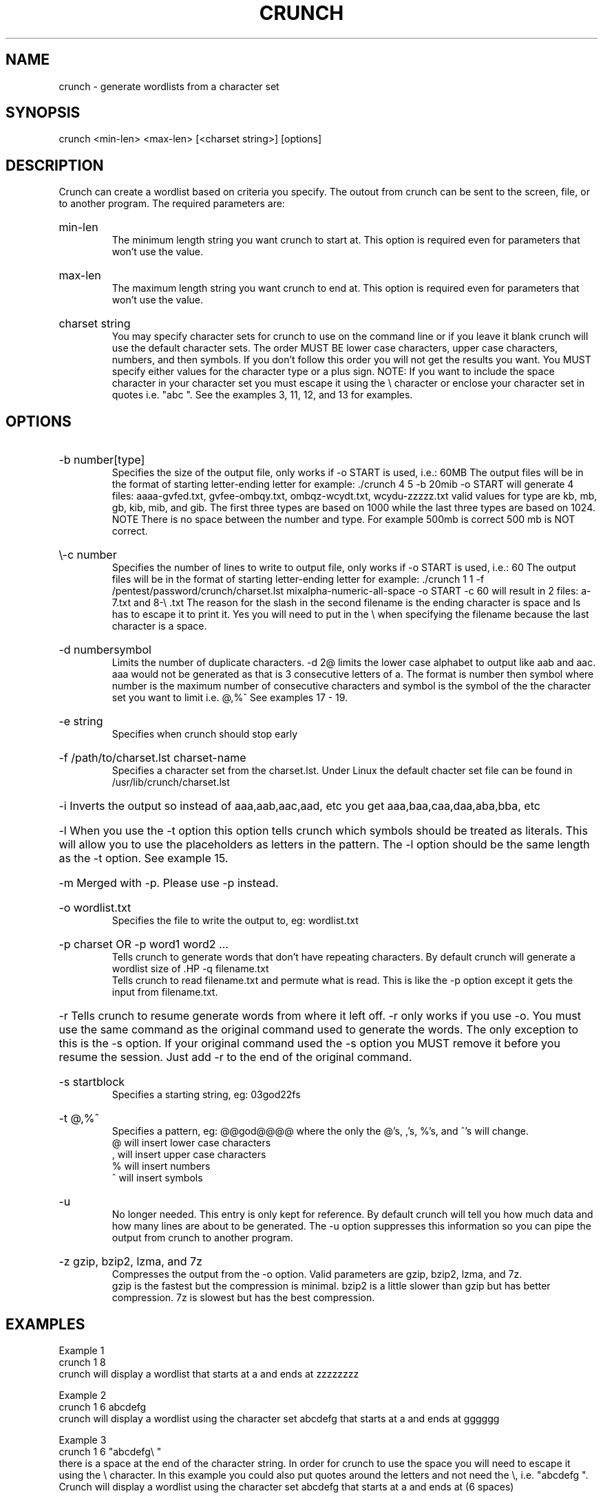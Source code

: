 \"  Copyright
\"
\"	Copyright (C) 2009-2012 Jason aka bofh28 <bofh28@gmail.com>
\"
\"  License
\"
\"      This file is part of crunch.
\"
\"	This file is free software; you can redistribute it and/or modify
\"	it under the terms of the GNU General Public License as published by
\"	the Free Software Foundation; either version 2 of the License, or
\"	(at your option) any later version.
\"
\"	This program is distributed in the hope that it will be useful,
\"	but WITHOUT ANY WARRANTY; without even the implied warranty of
\"	MERCHANTABILITY or FITNESS FOR A PARTICULAR PURPOSE. See the
\"	GNU General Public License for more details.
\"
\"	You should have received a copy of the GNU General Public License
\"	along with crunch. If not, see <http://www.gnu.org/licenses/>.
\"
.TH CRUNCH "1" "July 2012" "Version 3.3" "User Commands"
.SH NAME
crunch \- generate wordlists from a character set
.SH SYNOPSIS
crunch <min-len> <max-len> [<charset string>] [options]
.SH DESCRIPTION
Crunch can create a wordlist based on criteria you specify.  The outout from crunch can be sent to the screen, file, or to another program. The required parameters are:
.HP
min-len
.br
The minimum length string you want crunch to start at.  This option is required even for parameters that won't use the value.
.HP
max-len
.br
The maximum length string you want crunch to end at.  This option is required even for parameters that won't use the value.
.HP
charset string
.br
You may specify character sets for crunch to use on the command line or if you leave it blank crunch will use the default character sets.  The order MUST BE lower case characters, upper case characters, numbers, and then symbols.  If you don't follow this order you will not get the results you want.  You MUST specify either values for the character type or a plus sign.  NOTE: If you want to include the space character in your character set you must escape it using the \\ character or enclose your character set in quotes i.e. "abc ".  See the examples 3, 11, 12, and 13 for examples.
.PP
.SH OPTIONS
.HP
\-b number[type]
.br
Specifies the size of the output file, only works if \-o START is used, i.e.: 60MB  The output files will be in the format of starting letter-ending letter for example: ./crunch 4 5 \-b 20mib \-o START will generate 4 files: aaaa-gvfed.txt, gvfee-ombqy.txt, ombqz-wcydt.txt, wcydu-zzzzz.txt valid values for type are kb, mb, gb, kib, mib, and gib.  The first three types are based on 1000 while the last three types are based on 1024.  NOTE There is no space between the number and type.  For example 500mb is correct 500 mb is NOT correct.
.HP
\\-c number
.br
Specifies the number of lines to write to output file, only works if \-o START is used, i.e.: 60  The output files will be in the format of starting letter-ending letter for example: ./crunch 1 1 \-f /pentest/password/crunch/charset.lst mixalpha-numeric-all-space \-o START \-c 60 will result in 2 files: a-7.txt and 8-\\ .txt  The reason for the slash in  the second filename is the ending character is space and ls has to escape it to print it.  Yes you will need to put in the \\ when specifying the filename because the last character is a space.
.HP
\-d numbersymbol
.br
Limits the number of duplicate characters.  \-d 2@ limits the lower case alphabet to output like aab and aac.  aaa would not be generated as that is 3 consecutive letters of a.  The format is number then symbol where number is the maximum number of consecutive characters and symbol is the symbol of the the character set you want to limit i.e. @,%^   See examples 17 - 19.
.HP
\-e string
.br
Specifies when crunch should stop early
.HP
\-f /path/to/charset.lst charset\-name
.br
Specifies a character set from the charset.lst. Under Linux the default chacter set file can be found in /usr/lib/crunch/charset.lst
.HP
\-i      Inverts the output so instead of aaa,aab,aac,aad, etc you get aaa,baa,caa,daa,aba,bba, etc
.HP
\-l      When you use the \-t option this option tells crunch which symbols should be treated as literals.  This will allow you to use the placeholders as letters in the pattern.  The \-l option should be the same length as the \-t option.  See example 15.
.HP
\-m      Merged with \-p.  Please use \-p instead.
.HP
\-o wordlist.txt
.br
Specifies the file to write the output to, eg: wordlist.txt
.HP
\-p charset OR \-p word1 word2 ...
.br
Tells crunch to generate words that don't have repeating characters.  By default crunch will generate a wordlist size of \#of_chars_in_charset ^ max_length.  This option will instead generate #of_chars_in_charset!.  The ! stands for factorial.  For example say the charset is abc and max length is 4..  Crunch will by default generate 3^4 = 81 words.  This option will instead generate 3! = 3x2x1 = 6 words (abc, acb, bac, bca, cab, cba).  THIS MUST BE THE LAST OPTION!  This option CANNOT be used with \-s and it ignores min and max length however you must still specify two numbers.
.HP
\-q filename.txt
.br
Tells crunch to read filename.txt and permute what is read.  This is like the \-p option except it gets the input from filename.txt.
.HP
\-r      Tells crunch to resume generate words from where it left off.  \-r only works if you use \-o.  You must use the same command as the original command used to generate the words.  The only exception to this is the \-s option.  If your original command used the \-s option you MUST remove it before you resume the session.  Just add \-r to the end of the original command.
.HP
\-s startblock
.br
Specifies a starting string, eg: 03god22fs
.HP
\-t @,%^
.br
Specifies a pattern, eg: @@god@@@@ where the only the @'s, ,'s, %'s, and ^'s will change.
.br
@ will insert lower case characters
.br
, will insert upper case characters
.br
% will insert numbers
.br
^ will insert symbols
.HP
\-u
.br
No longer needed.  This entry is only kept for reference.  By default crunch will tell you how much data and how many lines are about to be generated.  The \-u option suppresses this information so you can pipe the output from crunch to another program.
.HP
\-z gzip, bzip2, lzma, and 7z
.br
Compresses the output from the \-o option.  Valid parameters are gzip, bzip2, lzma, and 7z.
.br
gzip is the fastest but the compression is minimal.  bzip2 is a little slower than gzip but has better compression.  7z is slowest but has the best compression.
.PP
.SH EXAMPLES
Example 1
.br
crunch 1 8
.br
crunch will display a wordlist that starts at a and ends at zzzzzzzz
.PP
Example 2
.br
crunch 1 6 abcdefg
.br
crunch will display a wordlist using the character set abcdefg that starts at a and ends at gggggg
.PP
Example 3
.br
crunch 1 6 "abcdefg\\ "
.br
there is a space at the end of the character string.  In order for crunch to use the space you will need to escape it using the \\ character.  In this example you could also put quotes around the letters and not need the \\, i.e. "abcdefg ".  Crunch will display a wordlist using the character set abcdefg  that starts at a and ends at        (6 spaces)
.PP
Example 4
.br
crunch 1 8 \-f charset.lst mixalpha-numeric-all-space \-o wordlist.txt
.br
crunch will use the mixalpha-numeric-all-space character set from charset.lst and will write the wordlist to a file named wordlist.txt.  The file will start with a and end with "        "
.PP
Example 5
.br
crunch 8 8 \-f charset.lst mixalpha-numeric-all-space \-o wordlist.txt \-t @@dog@@@ \-s cbdogaaa
.br
crunch should generate a 8 character wordlist using the mixalpha-number-all-space character set from charset.lst and will write the wordlist to a file named wordlist.txt.  The file will start at cbdogaaa and end at "  dog   "
.PP
Example 6
.br
crunch 2 3 \-f charset.lst ualpha \-s BB
.br
crunch with start generating a wordlist at BB and end with ZZZ.  This is useful if you have to stop generating a wordlist in the middle.  Just do a tail wordlist.txt and set the \-s parameter to the next word in the sequence.  Be sure to rename the original wordlist BEFORE you begin as crunch will overwrite the existing wordlist.
.PP
Example 7
.br
crunch 4 5 \-p abc
.br
The numbers aren't processed but are needed.
.br
crunch will generate abc, acb, bac, bca, cab, cba.
.PP
Example 8
.br
crunch 4 5 \-p dog cat bird
.br
The numbers aren't processed but are needed.
.br
crunch will generate birdcatdog, birddogcat, catbirddog, catdogbird, dogbirdcat, dogcatbird.
.PP
Example 9
.br
crunch 1 5 \-o START \-c 6000 \-z bzip2
.br
crunch will generate bzip2 compressed files with each file containing 6000 words.  The filenames of the compressed files will be first_word-last_word.txt.bz2
.PP
time ./crunch 1 4 \-o START \-c 6000 \-z gzip
.br
real    0m2.729s
.br
user    0m2.216s
.br
sys     0m0.360s
.PP
time ./crunch 1 4 \-o START \-c 6000 \-z bzip2
.br
real    0m3.414s
.br
user    0m2.620s
.br
sys     0m0.580s
.PP
time ./crunch 1 4 \-o START \-c 6000 \-z lzma
.br
real    0m43.060s
.br
user    0m9.965s
.br
sys     0m32.634s
.PP
size  filename
.br
30K   aaaa-aiwt.txt
.br
12K   aaaa-aiwt.txt.gz
.br
3.8K  aaaa-aiwt.txt.bz2
.br
1.1K  aaaa-aiwt.txt.lzma
.PP
Example 10
.br
crunch 4 5 \-b 20mib \-o START
.br
will generate 4 files: aaaa-gvfed.txt, gvfee-ombqy.txt, ombqz-wcydt.txt, wcydu-zzzzz.txt
.br
the first three files are 20MBs (real power of 2 MegaBytes) and the last file is 11MB.
.PP
Example 11
.br
crunch 3 3 abc + 123 !@# \-t @%^
.br
will generate a 3 character long word with a character as the first character, and number as the second character, and a symbol for the third character.  The order in which you specify the characters you want is important.  You must specify the order as lower case character, upper case character, number, and symbol.  If you aren't going to use a particular character set you use a plus sign as a placeholder.  As you can see I am not using the upper case character set so I am using the plus sign placeholder.  The above will start at a1! and end at c3#
.PP
Example 12
.br
crunch 3 3 abc + 123 !@# \-t ^%@
.br
will generate 3 character words starting with !1a and ending with #3c
.PP
Example 13
.br
crunch 4 4  + + 123 + \-t %%@^
.br
the plus sign (+) is a place holder so you can specify a character set for the character type.  crunch will use the default character set for the character type when crunch encounters a + (plus sign) on the command line.  You must either specify values for each character type or use the plus sign.  I.E. if you have two characters types you MUST either specify values for each type or use a plus sign.  So in this example the character sets will be:
.br
abcdefghijklmnopqrstuvwxyz
.br
ABCDEFGHIJKLMNOPQRSTUVWXYZ
.br
123
.br
!@#$%^&*()-_+=~`[]{}|\\:;"'<>,.?/
.br
there is a space at the end of the above string
.br
the output will start at 11a! and end at "33z ".  The quotes show the space at the end of the string.
.PP
Example 14
.br
crunch 5 5 \-t ddd@@ \-o j \-p dog cat bird
.br
any character other than one of the following: @,%^
.br
is the placeholder for the words to permute.  The @,%^ symbols have the same function as \-t.
.br
If you want to use @,%^ in your output you can use the \-l option to specify which character you want crunch to treat as a literal.
.br
So the results are
.br
birdcatdogaa
.br
birdcatdogab
.br
birdcatdogac
.br
<skipped>
.br
dogcatbirdzy
.br
dogcatbirdzz
.PP
Example 15
.br
crunch 7 7 \-t p@ss,%^ \-l a@aaaaa
.br
crunch will now treat the @ symbol as a literal character and not replace the character with a uppercase letter.
.br
this will generate
.br
p@ssA0!
.br
p@ssA0@
.br
p@ssA0#
.br
p@ssA0$
.br
<skipped>
.br
p@ssZ9
.PP
Example 16
.br
crunch 5 5 \-s @4#S2 \-t @%^,2 \-e @8\ Q2 \-l @dddd \-b 10KB \-o START
.br
crunch will generate 5 character strings starting with @4#S2 and ending at @8 Q2.  The output will be broken into 10KB sized files named for the files starting and ending strings.
.PP
Example 17
.br
crunch 5 5 \-d 2@ \-t @@@%%
.br
crunch will generate 5 character strings staring with aab00 and ending at zzy99.  Notice that aaa and zzz are not present.
.PP
Example 18
.br
crunch 10 10 \-t @@@^%%%%^^ \-d 2@ \-d 3% \-b 20mb \-o START
.br
crunch will generate 10 character strings starting with aab!0001!! and ending at zzy 9998    The output will be written to 20mb files.
.PP
Example 19
.br
crunch 8 8 \-d 2@
.br
crunch will gernerate 8 characters that limit the same number of lower case characters to 2.  Crunch will start at aabaabaa and end at zzyzzyzz.
.PP
Example 20
.br
crunch 4 4 \-f unicode_test.lst japanese \-t @@%% \-l @xdd
.br
crunch will load some japanese characters from the unicode_test character set file.  The output will start at @$BF|(B00 and end at @$B8l(B99.
.SH REDIRECTION
.PP
You can use crunch's output and pipe it into other programs.  The two most popular programs to pipe crunch into are: aircrack-ng and airolib-ng.  The syntax is as follows:
.br
crunch 2 4 abcdefghijklmnopqrstuvwxyz | aircrack-ng /root/Mycapfile.cap \-e MyESSID \-w-
.br
crunch 10 10 12345 \-\-stdout | airolib-ng testdb \-import passwd \-
.SH NOTES
1. Starting in version 2.6 crunch will display how much data is about to be generated.  In 2.7 it will also display how many lines will be generated.  Crunch will now wait 3 seconds BEFORE it begins generating data to give you time to press Ctrl-C to abort crunch if you find the values are too large for your application.
.PP
2. I have added hex-lower (0123456789abcdef) and hex-upper (0123456789ABCDEF) to charset.lst.
.PP
3. Several people have requested that I add support for the space character to crunch.  crunch has always supported the space character on the command line and in the charset.lst.  To add a space on the command line you must escape it using the / character.  See example 3 for the syntax.  You may need to escape other characters like ! or # depending on your operating system.
.PP
4. Starting in 2.7 if you are generating a file then every 10 seconds you will receive the % done.
.PP
5. Starting in 3.0 I had to change the \-t * character to a , as the * is a reserved character.  You could still use it if you put a \\ in front of the *.  Yes it breaks crunch's syntax and I do my best to avoid doing that, but in this instance it is easier to make the change for long term support.
.PP
6. Some output is missing.  A file didn't get generated.
.br
The mostly explaination is you ran out of disk space.  If you have verified you have plenty of disk space then the problem is most likely the filename begins with a period.  In Linux filenames that begin with a period are hidden.  To view them do a ls \-l .*
.PP
7. Crunch says The maximum and minimum length should be the same size as the pattern you specified, however the length is set correctly.
.br
This usually means your pattern contains a character that needs to be escaped. In bash you need to escape the followings: &, *, space, \\, (, ), |, ', ", ;, <, >.
.br
The escape character in bash is a \\.  So a pattern that has a & and a * in it would look like this:
.br
crunch 4 4 \-t \\&\\*d@
.br
An alternative to escaping characters is to wrap your string with quotes.  For example:
.br
crunch 4 4 \-t "&*d@"
.br
If you want to use the " in your pattern you will need to escape it like this:
crunch 4 4 \-t "&*\\"@"
.br
Please note that different terminals have different escape characters and probably have different characters that will need escaping.  Please check the manpage of your terminal for the escape characters and characters that need escaping.
.PP
8. When using the \-z 7z option, 7z does not delete the original file.  You will have to delete those files by hand.
.SH AUTHOR
This manual page was written by bofh28@gmail.com
.PP
Crunch version 1.0 was written by mimayin@aciiid.ath.cx
.br
all later versions of crunch have been updated by bofh28@gmail.com
.SH FILES
None.
.SH BUGS
If you find any please email Jason <bofh28@gmail.com> or post to http://www.backtrack-linux.org
.SH COPYRIGHT
Copyright (C) 2009-2012 bofh28 <bofh28@gmail.com>
.PP
This file is a part of Crunch.
.PP
Crunch is free software: you can redistribute it and/or modify it under the terms of the GNU General Public License as published by the Free Software Foundation, version 2 only of the License.
.PP
Crunch is distributed in the hope that it will be useful, but WITHOUT ANY WARRANTY; without even the implied warranty of MERCHANTABILITY or FITNESS FOR A PARTICULAR PURPOSE.  See the GNU General Public License for more details.
.PP
You should have received a copy of the GNU General Public License along with Crunch.  If not, see <http://www.gnu.org/licenses/>.
